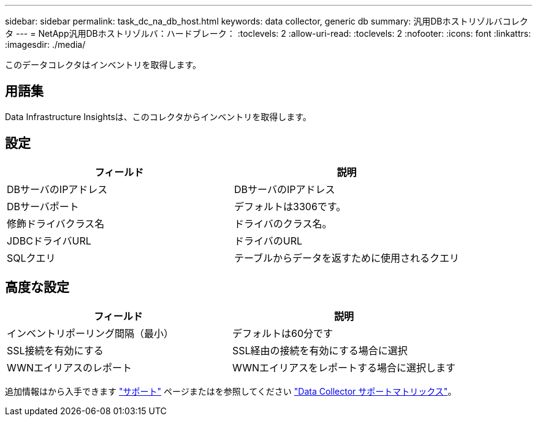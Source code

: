 ---
sidebar: sidebar 
permalink: task_dc_na_db_host.html 
keywords: data collector, generic db 
summary: 汎用DBホストリゾルバコレクタ 
---
= NetApp汎用DBホストリゾルバ：ハードブレーク：
:toclevels: 2
:allow-uri-read: 
:toclevels: 2
:nofooter: 
:icons: font
:linkattrs: 
:imagesdir: ./media/


[role="lead"]
このデータコレクタはインベントリを取得します。



== 用語集

Data Infrastructure Insightsは、このコレクタからインベントリを取得します。



== 設定

[cols="2*"]
|===
| フィールド | 説明 


| DBサーバのIPアドレス | DBサーバのIPアドレス 


| DBサーバポート | デフォルトは3306です。 


| 修飾ドライバクラス名 | ドライバのクラス名。 


| JDBCドライバURL | ドライバのURL 


| SQLクエリ | テーブルからデータを返すために使用されるクエリ 
|===


== 高度な設定

[cols="2*"]
|===
| フィールド | 説明 


| インベントリポーリング間隔（最小） | デフォルトは60分です 


| SSL接続を有効にする | SSL経由の接続を有効にする場合に選択 


| WWNエイリアスのレポート | WWNエイリアスをレポートする場合に選択します 
|===
追加情報はから入手できます link:concept_requesting_support.html["サポート"] ページまたはを参照してください link:reference_data_collector_support_matrix.html["Data Collector サポートマトリックス"]。
